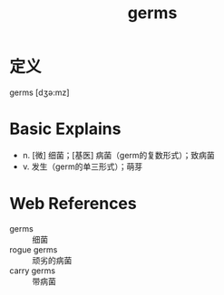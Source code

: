 #+title: germs
#+roam_tags:英语单词

* 定义
  
germs [dʒə:mz]

* Basic Explains
- n. [微] 细菌；[基医] 病菌（germ的复数形式）；致病菌
- v. 发生（germ的单三形式）；萌芽

* Web References
- germs :: 细菌
- rogue germs :: 顽劣的病菌
- carry germs :: 带病菌
